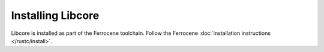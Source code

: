 .. SPDX-License-Identifier: MIT OR Apache-2.0
   SPDX-FileCopyrightText: The Ferrocene Developers

Installing Libcore
==================

Libcore is installed as part of the Ferrocene toolchain.
Follow the Ferrocene :doc:`installation instructions </rustc/install>`.